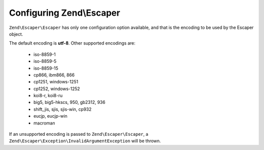 .. _zend.escaper.configuration:

Configuring Zend\\Escaper
=========================

``Zend\Escaper\Escaper`` has only one configuration option available, and that is the encoding to be used by the
Escaper object.

The default encoding is **utf-8**. Other supported encodings are:

 - iso-8859-1
 - iso-8859-5
 - iso-8859-15
 - cp866, ibm866, 866
 - cp1251, windows-1251
 - cp1252, windows-1252
 - koi8-r, koi8-ru
 - big5, big5-hkscs, 950, gb2312, 936
 - shift_jis, sjis, sjis-win, cp932
 - eucjp, eucjp-win
 - macroman

If an unsupported encoding is passed to ``Zend\Escaper\Escaper``, a ``Zend\Escaper\Exception\InvalidArgumentException``
will be thrown.
